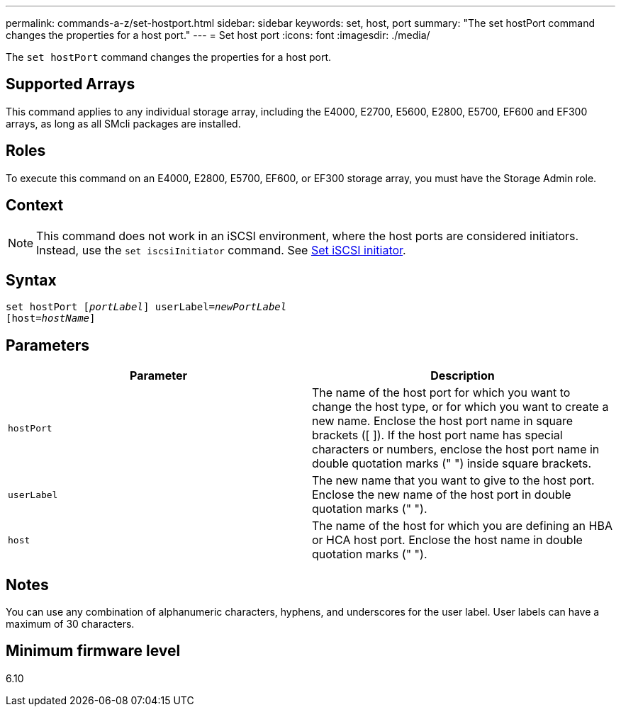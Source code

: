 ---
permalink: commands-a-z/set-hostport.html
sidebar: sidebar
keywords: set, host, port
summary: "The set hostPort command changes the properties for a host port."
---
= Set host port
:icons: font
:imagesdir: ./media/

[.lead]
The `set hostPort` command changes the properties for a host port.

== Supported Arrays

This command applies to any individual storage array, including the E4000, E2700, E5600, E2800, E5700, EF600 and EF300 arrays, as long as all SMcli packages are installed.

== Roles

To execute this command on an E4000, E2800, E5700, EF600, or EF300 storage array, you must have the Storage Admin role.

== Context

[NOTE]
====
This command does not work in an iSCSI environment, where the host ports are considered initiators. Instead, use the `set iscsiInitiator` command. See xref:set-iscsiinitiator.adoc[Set iSCSI initiator].
====

== Syntax
[subs=+macros]
[source,cli]
----
set hostPort pass:quotes[[_portLabel_]] userLabel=pass:quotes[_newPortLabel_]
[host=pass:quotes[_hostName_]]
----

== Parameters

[cols="2*",options="header"]
|===
| Parameter| Description
a|
`hostPort`
a|
The name of the host port for which you want to change the host type, or for which you want to create a new name. Enclose the host port name in square brackets ([ ]). If the host port name has special characters or numbers, enclose the host port name in double quotation marks (" ") inside square brackets.
a|
`userLabel`
a|
The new name that you want to give to the host port. Enclose the new name of the host port in double quotation marks (" ").
a|
`host`
a|
The name of the host for which you are defining an HBA or HCA host port. Enclose the host name in double quotation marks (" ").
|===

== Notes

You can use any combination of alphanumeric characters, hyphens, and underscores for the user label. User labels can have a maximum of 30 characters.

== Minimum firmware level

6.10
